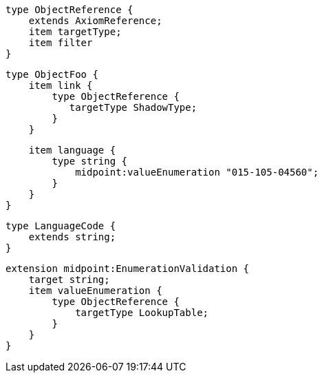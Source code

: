     
    type ObjectReference {
        extends AxiomReference;
        item targetType;
        item filter
    }

    type ObjectFoo {
        item link {
            type ObjectReference {
               targetType ShadowType;
            }
        }
        
        item language {
            type string {
                midpoint:valueEnumeration "015-105-04560";
            }
        }
    }
    
    type LanguageCode {
        extends string;
    }

    extension midpoint:EnumerationValidation {
        target string;
        item valueEnumeration {
            type ObjectReference {
                targetType LookupTable;
            }
        }
    }

